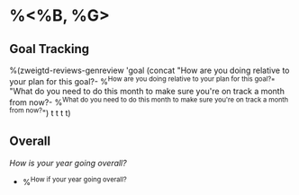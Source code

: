 * %<%B, %G>
** Goal Tracking
%(zweigtd-reviews-genreview 'goal
  (concat
    "How are you doing relative to your plan for this goal?\n- %^{How are you doing relative to your plan for this goal?}\n"
    "What do you need to do this month to make sure you're on track a month from now?\n- %^{What do you need to do this month to make sure you're on track a month from now?}\n")
t t t t)
** Overall
/How is your year going overall?/
- %^{How if your year going overall?}
